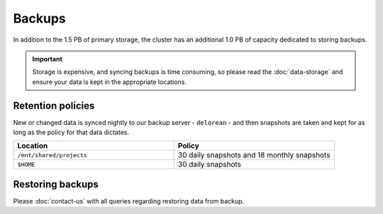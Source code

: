 Backups
=======

In addition to the 1.5 PB of primary storage, the cluster has an additional 1.0 PB of capacity dedicated to storing backups.

.. important::
  Storage is expensive, and syncing backups is time consuming, so please read the :doc:`data-storage` and ensure your data is kept in the appropriate locations.


Retention policies
------------------

New or changed data is synced nightly to our backup server - ``delorean`` - and then snapshots are taken and kept for as long as the policy for that data dictates.

.. list-table::
   :widths: 50 50
   :header-rows: 1

   * - Location
     - Policy
   * - ``/mnt/shared/projects``
     - 30 daily snapshots and 18 monthly snapshots
   * - ``$HOME``
     - 30 daily snapshots


Restoring backups
-----------------

Please :doc:`contact-us` with all queries regarding restoring data from backup.
